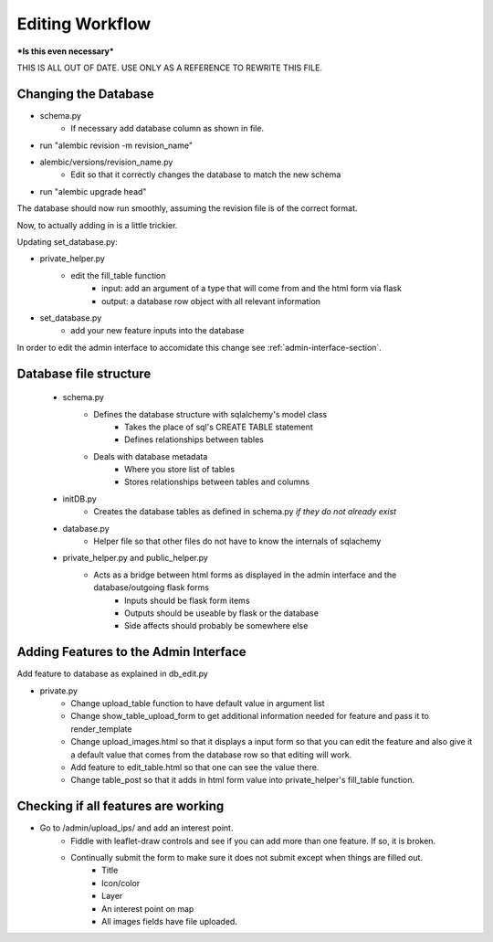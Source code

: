 Editing Workflow
================
***Is this even necessary***

THIS IS ALL OUT OF DATE. USE ONLY AS A REFERENCE TO REWRITE THIS FILE.


Changing the Database
----------------------

* schema.py
    * If necessary add database column as shown in file.


* run "alembic revision -m revision_name"
* alembic/versions/revision_name.py
    * Edit so that it correctly changes the database to match the new schema
* run "alembic upgrade head"

The database should now run smoothly, assuming the revision file is of the correct format.

Now, to actually adding in is a little trickier.

Updating set_database.py:

* private_helper.py
    * edit the fill_table function
        * input: add an argument of a type that will come from and the html form via flask
        * output: a database row object with all relevant information
* set_database.py
    * add your new feature inputs into the database

In order to edit the admin interface to accomidate this change see :ref:`admin-interface-section`.


Database file structure
-----------------------

 * schema.py
    * Defines the database structure with sqlalchemy's model class
        * Takes the place of sql's CREATE TABLE statement
        * Defines relationships between tables
    * Deals with database metadata
        * Where you store list of tables
        * Stores relationships between tables and columns
 * initDB.py
    * Creates the database tables as defined in schema.py *if they do not already exist*
 * database.py
    * Helper file so that other files do not have to know the internals of sqlachemy
 * private_helper.py and public_helper.py
    * Acts as a bridge between html forms as displayed in the admin interface and the database/outgoing flask forms
        * Inputs should be flask form items
        * Outputs should be useable by flask or the database
        * Side affects should probably be somewhere else


.. _admin-interface-section:

Adding Features to the Admin Interface
--------------------------------------

Add feature to database as explained in db_edit.py

* private.py
    * Change upload_table function to have default value in argument list
    * Change show_table_upload_form to get additional information needed for feature and pass it to render_template
    * Change upload_images.html so that it displays a input form so that you can edit the feature and also give it a default value that comes from the database row so that editing will work.
    * Add feature to edit_table.html so that one can see the value there.
    * Change table_post so that it adds in html form value into private_helper's fill_table function.

Checking if all features are working
------------------------------------

* Go to /admin/upload_ips/ and add an interest point.
    * Fiddle with leaflet-draw controls and see if you can add more than one feature. If so, it is broken.
    * Continually submit the form to make sure it does not submit except when things are filled out.
        * Title
        * Icon/color
        * Layer
        * An interest point on map
        * All images fields have file uploaded.
    
